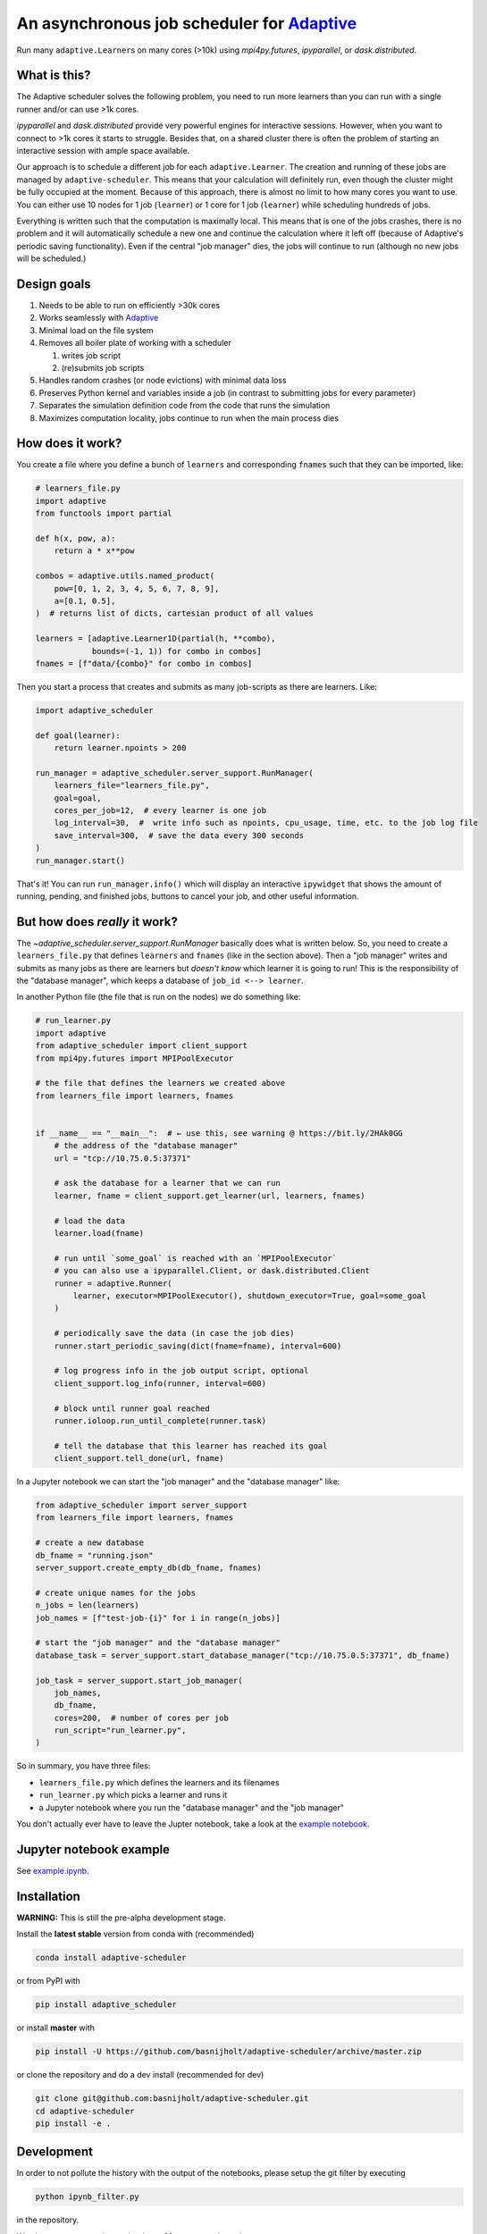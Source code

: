 
An asynchronous job scheduler for `Adaptive <https://github.com/python-adaptive/adaptive/>`_
============================================================================================

|PyPI|  |Conda|  |Downloads|  |Build Status| |Documentation Status|

Run many ``adaptive.Learner``\ s on many cores (>10k) using `mpi4py.futures`, `ipyparallel`, or `dask.distributed`.

What is this?
-------------

The Adaptive scheduler solves the following problem, you need to run more learners than you can run with a single runner and/or can use >1k cores.
 
`ipyparallel` and `dask.distributed` provide very powerful engines for interactive sessions. However, when you want to connect to >1k cores it starts to struggle. Besides that, on a shared cluster there is often the problem of starting an interactive session with ample space available.

Our approach is to schedule a different job for each ``adaptive.Learner``. The creation and running of these jobs are managed by ``adaptive-scheduler``. This means that your calculation will definitely run, even though the cluster might be fully occupied at the moment. Because of this approach, there is almost no limit to how many cores you want to use. You can either use 10 nodes for 1 job (\ ``learner``\ ) or 1 core for 1 job (\ ``learner``\ ) while scheduling hundreds of jobs.

Everything is written such that the computation is maximally local. This means that is one of the jobs crashes, there is no problem and it will automatically schedule a new one and continue the calculation where it left off (because of Adaptive's periodic saving functionality). Even if the central "job manager" dies, the jobs will continue to run (although no new jobs will be scheduled.)


Design goals
------------

#. Needs to be able to run on efficiently >30k cores
#. Works seamlessly with `Adaptive <https://adaptive.readthedocs.io>`_
#. Minimal load on the file system
#. Removes all boiler plate of working with a scheduler

   #. writes job script
   #. (re)submits job scripts

#. Handles random crashes (or node evictions) with minimal data loss
#. Preserves Python kernel and variables inside a job (in contrast to submitting jobs for every parameter)
#. Separates the simulation definition code from the code that runs the simulation
#. Maximizes computation locality, jobs continue to run when the main process dies

How does it work?
-----------------

You create a file where you define a bunch of ``learners`` and corresponding ``fnames`` such that they can be imported, like:

.. code-block:: python

   # learners_file.py
   import adaptive
   from functools import partial

   def h(x, pow, a):
       return a * x**pow

   combos = adaptive.utils.named_product(
       pow=[0, 1, 2, 3, 4, 5, 6, 7, 8, 9],
       a=[0.1, 0.5],
   )  # returns list of dicts, cartesian product of all values

   learners = [adaptive.Learner1D(partial(h, **combo),
               bounds=(-1, 1)) for combo in combos]
   fnames = [f"data/{combo}" for combo in combos]


Then you start a process that creates and submits as many job-scripts as there are learners. Like:

.. code-block:: python

   import adaptive_scheduler

   def goal(learner):
       return learner.npoints > 200

   run_manager = adaptive_scheduler.server_support.RunManager(
       learners_file="learners_file.py",
       goal=goal,
       cores_per_job=12,  # every learner is one job
       log_interval=30,  #  write info such as npoints, cpu_usage, time, etc. to the job log file
       save_interval=300,  # save the data every 300 seconds
   )
   run_manager.start()


That's it! You can run ``run_manager.info()`` which will display an interactive ``ipywidget`` that shows the amount of running, pending, and finished jobs, buttons to cancel your job, and other useful information.

.. image:: http://files.nijho.lt/info.gif
   :target: http://files.nijho.lt/info.gif
   :alt: Widget demo



But how does *really* it work?
------------------------------

The `~adaptive_scheduler.server_support.RunManager` basically does what is written below.
So, you need to create a ``learners_file.py`` that defines ``learners`` and ``fnames`` (like in the section above).
Then a "job manager" writes and submits as many jobs as there are learners but *doesn't know* which learner it is going to run!
This is the responsibility of the "database manager", which keeps a database of ``job_id <--> learner``.

In another Python file (the file that is run on the nodes) we do something like:

.. code-block:: python

   # run_learner.py
   import adaptive
   from adaptive_scheduler import client_support
   from mpi4py.futures import MPIPoolExecutor

   # the file that defines the learners we created above
   from learners_file import learners, fnames


   if __name__ == "__main__":  # ← use this, see warning @ https://bit.ly/2HAk0GG
       # the address of the "database manager"
       url = "tcp://10.75.0.5:37371"

       # ask the database for a learner that we can run
       learner, fname = client_support.get_learner(url, learners, fnames)

       # load the data
       learner.load(fname)

       # run until `some_goal` is reached with an `MPIPoolExecutor`
       # you can also use a ipyparallel.Client, or dask.distributed.Client
       runner = adaptive.Runner(
           learner, executor=MPIPoolExecutor(), shutdown_executor=True, goal=some_goal
       )

       # periodically save the data (in case the job dies)
       runner.start_periodic_saving(dict(fname=fname), interval=600)

       # log progress info in the job output script, optional
       client_support.log_info(runner, interval=600)

       # block until runner goal reached
       runner.ioloop.run_until_complete(runner.task)

       # tell the database that this learner has reached its goal
       client_support.tell_done(url, fname)


In a Jupyter notebook we can start the "job manager" and the "database manager" like:

.. code-block:: python

   from adaptive_scheduler import server_support
   from learners_file import learners, fnames

   # create a new database
   db_fname = "running.json"
   server_support.create_empty_db(db_fname, fnames)

   # create unique names for the jobs
   n_jobs = len(learners)
   job_names = [f"test-job-{i}" for i in range(n_jobs)]

   # start the "job manager" and the "database manager"
   database_task = server_support.start_database_manager("tcp://10.75.0.5:37371", db_fname)

   job_task = server_support.start_job_manager(
       job_names,
       db_fname,
       cores=200,  # number of cores per job
       run_script="run_learner.py",
   )


So in summary, you have three files:

- ``learners_file.py`` which defines the learners and its filenames
- ``run_learner.py`` which picks a learner and runs it
- a Jupyter notebook where you run the "database manager" and the "job manager"

You don't actually ever have to leave the Jupter notebook, take a look at the `example notebook <https://github.com/basnijholt/adaptive-scheduler/blob/master/example.ipynb>`_.

Jupyter notebook example
------------------------

See `example.ipynb <https://github.com/basnijholt/adaptive-scheduler/blob/master/example.ipynb>`_.

Installation
------------

**WARNING:** This is still the pre-alpha development stage.

Install the **latest stable** version from conda with (recommended)

.. code-block:: bash

   conda install adaptive-scheduler


or from PyPI with

.. code-block:: bash

   pip install adaptive_scheduler


or install **master** with

.. code-block:: bash

   pip install -U https://github.com/basnijholt/adaptive-scheduler/archive/master.zip


or clone the repository and do a dev install (recommended for dev)

.. code-block::

   git clone git@github.com:basnijholt/adaptive-scheduler.git
   cd adaptive-scheduler
   pip install -e .


Development
-----------

In order to not pollute the history with the output of the notebooks, please setup the git filter by executing

.. code-block:: bash

   python ipynb_filter.py


in the repository.

We also use `pre-commit <https://pre-commit.com>`_\ , so ``pip install pre_commit`` and run

.. code-block:: bash

   pre-commit install


in the repository.

Limitations
-----------

Right now ``adaptive_scheduler`` is only working for SLURM and PBS, however only the functions in `adaptive_scheduler/slurm.py <https://github.com/basnijholt/adaptive-scheduler/blob/master/adaptive_scheduler/slurm.py>`_ would have to be implemented for another type of scheduler. Also there are **no tests** at all!

.. references-start
.. |PyPI| image:: https://img.shields.io/pypi/v/adaptive-scheduler.svg
   :target: https://pypi.python.org/pypi/adaptive-scheduler
   :alt: PyPI
.. |Conda| image:: https://anaconda.org/conda-forge/adaptive-scheduler/badges/installer/conda.svg
   :target: https://anaconda.org/conda-forge/adaptive-scheduler
   :alt: Conda
.. |Downloads| image:: https://anaconda.org/conda-forge/adaptive-scheduler/badges/downloads.svg
   :target: https://anaconda.org/conda-forge/adaptive-scheduler
   :alt: Downloads
.. |Build Status| image:: https://dev.azure.com/basnijholt/adaptive-scheduler/_apis/build/status/basnijholt.adaptive-scheduler?branchName=master
   :target: https://dev.azure.com/basnijholt/adaptive-scheduler/_build/latest?definitionId=1&branchName=master
   :alt: Build Status
.. |Documentation Status| image:: https://readthedocs.org/projects/adaptive-scheduler/badge/?version=latest
   :target: https://adaptive-scheduler.readthedocs.io/en/latest/?badge=latest
   :alt: Documentation Status
.. references-end
